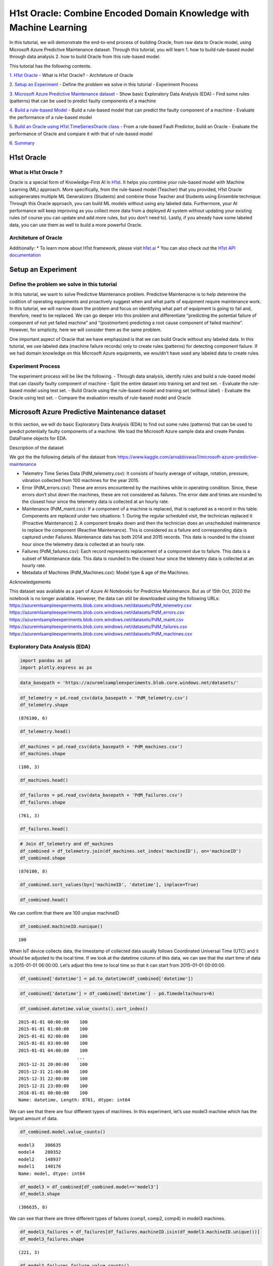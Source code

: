 H1st Oracle: Combine Encoded Domain Knowledge with Machine Learning
================================

In this tutorial, we will demonstrate the end-to-end process of building
Oracle, from raw data to Oracle model, using Microsoft Azure Predictive
Maintenance dataset. Through this tutorial, you will learn 1. how to
build rule-based model through data analysis 2. how to build Oracle from
this rule-based model.

This tutorial has the following contents.

`1. H1st Oracle <#h1st-oracle>`__ - What is H1st Oracle? - Architeture
of Oracle

`2. Setup an Experiment <#experiment>`__ - Define the problem we solve
in this tutorial - Experiment Process

`3. Microsoft Azure Predictive Maintenance dataset <#dataset>`__ - Show
basic Exploratory Data Analysis (EDA) - Find some rules (patterns) that
can be used to predict faulty components of a machine

`4. Build a rule-based Model <#rule-based>`__ - Build a rule-based model
that can predict the faulty component of a machine - Evaluate the
performance of a rule-based model

`5. Build an Oracle using H1st.TimeSeriesOracle class <#oracle>`__ -
From a rule-based Fault Predictor, build an Oracle - Evaluate the
performance of Oracle and compare it with that of rule-based model

`6. Summary <#summary>`__

H1st Oracle
-----------

What is H1st Oracle ?
~~~~~~~~~~~~~~~~~~~~~

Oracle is a special form of Knowledge-First AI in
`H1st <https://h1st.readthedocs.io/en/latest/README.html>`__. It helps
you combine your rule-based model with Machine Learning (ML) approach.
More specifically, from the rule-based model (Teacher) that you
provided, H1st Oracle autogenerates multiple ML Generalizers (Students)
and combine those Teacher and Students using Ensemble technique. Through
this Oracle approach, you can build ML models without using any labeled
data. Furthermore, your AI performance will keep improving as you
collect more data from a deployed AI system without updating your
existing rules (of course you can update and add more rules, but you
don’t need to). Lastly, if you already have some labeled data, you can
use them as well to build a more powerful Oracle.

Architeture of Oracle
~~~~~~~~~~~~~~~~~~~~~



Additionally: \* To learn more about H1st framework, please visit
`h1st.ai <https://h1st.readthedocs.io/en/latest/README.html>`__ \* You
can also check out the `H1st API
documentation <https://h1st.readthedocs.io/en/latest/api/README.html>`__

Setup an Experiment
-------------------

Define the problem we solve in this tutorial
~~~~~~~~~~~~~~~~~~~~~~~~~~~~~~~~~~~~~~~~~~~~

In this tutorial, we want to solve Predictive Maintenance problem.
Predictive Maintenacne is to help determine the codition of operating
equipments and proactively suggest when and what parts of equipment
require maintenance work. In this tutorial, we will narrow down the
problem and focus on identifying what part of equipment is going to fail
and, therefore, need to be replaced. We can go deeper into this problem
and differentiate “predicting the potential failure of component of not
yet failed machine” and “(postmortem) predicting a root cause component
of failed machine”. However, for simplicity, here we will consider them
as the same problem.

One important aspect of Oracle that we have emphasized is that we can
build Oracle without any labeled data. In this tutorial, we use labeled
data (machine failure records) only to create rules (patterns) for
detecting component failure. If we had domain knowledge on this
Microsoft Azure equipments, we wouldn’t have used any labeled data to
create rules.

Experiment Process
~~~~~~~~~~~~~~~~~~

The experiment process will be like the following. - Through data
analysis, identify rules and build a rule-based model that can classify
faulty component of machine - Split the entire dataset into training set
and test set. - Evaluate the rule-based model using test set. - Build
Oracle using the rule-based model and training set (without label) -
Evaluate the Oracle using test set. - Compare the evaluation results of
rule-based model and Oracle

Microsoft Azure Predictive Maintenance dataset
----------------------------------------------

In this section, we will do basic Exploratory Data Analysis (EDA) to
find out some rules (patterns) that can be used to predict potentially
faulty components of a machine. We load the Microsoft Azure sample data
and create Pandas DataFrame objects for EDA.

Description of the dataset

We got the the following details of the dataset from
https://www.kaggle.com/arnabbiswas1/microsoft-azure-predictive-maintenance

-  Telemetry Time Series Data (PdM_telemetry.csv): It consists of hourly
   average of voltage, rotation, pressure, vibration collected from 100
   machines for the year 2015.

-  Error (PdM_errors.csv): These are errors encountered by the machines
   while in operating condition. Since, these errors don’t shut down the
   machines, these are not considered as failures. The error date and
   times are rounded to the closest hour since the telemetry data is
   collected at an hourly rate.

-  Maintenance (PdM_maint.csv): If a component of a machine is replaced,
   that is captured as a record in this table. Components are replaced
   under two situations: 1. During the regular scheduled visit, the
   technician replaced it (Proactive Maintenance) 2. A component breaks
   down and then the technician does an unscheduled maintenance to
   replace the component (Reactive Maintenance). This is considered as a
   failure and corresponding data is captured under Failures.
   Maintenance data has both 2014 and 2015 records. This data is rounded
   to the closest hour since the telemetry data is collected at an
   hourly rate.

-  Failures (PdM_failures.csv): Each record represents replacement of a
   component due to failure. This data is a subset of Maintenance data.
   This data is rounded to the closest hour since the telemetry data is
   collected at an hourly rate.

-  Metadata of Machines (PdM_Machines.csv): Model type & age of the
   Machines.

Acknowledgements

This dataset was available as a part of Azure AI Notebooks for
Predictive Maintenance. But as of 15th Oct, 2020 the notebook is no
longer available. However, the data can still be downloaded using the
following URLs:
https://azuremlsampleexperiments.blob.core.windows.net/datasets/PdM_telemetry.csv
https://azuremlsampleexperiments.blob.core.windows.net/datasets/PdM_errors.csv
https://azuremlsampleexperiments.blob.core.windows.net/datasets/PdM_maint.csv
https://azuremlsampleexperiments.blob.core.windows.net/datasets/PdM_failures.csv
https://azuremlsampleexperiments.blob.core.windows.net/datasets/PdM_machines.csv

Exploratory Data Analysis (EDA)
~~~~~~~~~~~~~~~~~~~~~~~~~~~~~~~

.. code:: ipython3

    import pandas as pd
    import plotly.express as px

.. code:: ipython3

    data_basepath = 'https://azuremlsampleexperiments.blob.core.windows.net/datasets/'

.. code:: ipython3

    df_telemetry = pd.read_csv(data_basepath + 'PdM_telemetry.csv')
    df_telemetry.shape




.. parsed-literal::

    (876100, 6)



.. code:: ipython3

    df_telemetry.head()




.. raw:: html

    <div>
    <style scoped>
        .dataframe tbody tr th:only-of-type {
            vertical-align: middle;
        }
    
        .dataframe tbody tr th {
            vertical-align: top;
        }
    
        .dataframe thead th {
            text-align: right;
        }
    </style>
    <table border="1" class="dataframe">
      <thead>
        <tr style="text-align: right;">
          <th></th>
          <th>datetime</th>
          <th>machineID</th>
          <th>volt</th>
          <th>rotate</th>
          <th>pressure</th>
          <th>vibration</th>
        </tr>
      </thead>
      <tbody>
        <tr>
          <th>0</th>
          <td>2015-01-01 06:00:00</td>
          <td>1</td>
          <td>176.217853</td>
          <td>418.504078</td>
          <td>113.077935</td>
          <td>45.087686</td>
        </tr>
        <tr>
          <th>1</th>
          <td>2015-01-01 07:00:00</td>
          <td>1</td>
          <td>162.879223</td>
          <td>402.747490</td>
          <td>95.460525</td>
          <td>43.413973</td>
        </tr>
        <tr>
          <th>2</th>
          <td>2015-01-01 08:00:00</td>
          <td>1</td>
          <td>170.989902</td>
          <td>527.349825</td>
          <td>75.237905</td>
          <td>34.178847</td>
        </tr>
        <tr>
          <th>3</th>
          <td>2015-01-01 09:00:00</td>
          <td>1</td>
          <td>162.462833</td>
          <td>346.149335</td>
          <td>109.248561</td>
          <td>41.122144</td>
        </tr>
        <tr>
          <th>4</th>
          <td>2015-01-01 10:00:00</td>
          <td>1</td>
          <td>157.610021</td>
          <td>435.376873</td>
          <td>111.886648</td>
          <td>25.990511</td>
        </tr>
      </tbody>
    </table>
    </div>



.. code:: ipython3

    df_machines = pd.read_csv(data_basepath + 'PdM_machines.csv')
    df_machines.shape        




.. parsed-literal::

    (100, 3)



.. code:: ipython3

    df_machines.head()




.. raw:: html

    <div>
    <style scoped>
        .dataframe tbody tr th:only-of-type {
            vertical-align: middle;
        }
    
        .dataframe tbody tr th {
            vertical-align: top;
        }
    
        .dataframe thead th {
            text-align: right;
        }
    </style>
    <table border="1" class="dataframe">
      <thead>
        <tr style="text-align: right;">
          <th></th>
          <th>machineID</th>
          <th>model</th>
          <th>age</th>
        </tr>
      </thead>
      <tbody>
        <tr>
          <th>0</th>
          <td>1</td>
          <td>model3</td>
          <td>18</td>
        </tr>
        <tr>
          <th>1</th>
          <td>2</td>
          <td>model4</td>
          <td>7</td>
        </tr>
        <tr>
          <th>2</th>
          <td>3</td>
          <td>model3</td>
          <td>8</td>
        </tr>
        <tr>
          <th>3</th>
          <td>4</td>
          <td>model3</td>
          <td>7</td>
        </tr>
        <tr>
          <th>4</th>
          <td>5</td>
          <td>model3</td>
          <td>2</td>
        </tr>
      </tbody>
    </table>
    </div>



.. code:: ipython3

    df_failures = pd.read_csv(data_basepath + 'PdM_failures.csv')
    df_failures.shape        




.. parsed-literal::

    (761, 3)



.. code:: ipython3

    df_failures.head()




.. raw:: html

    <div>
    <style scoped>
        .dataframe tbody tr th:only-of-type {
            vertical-align: middle;
        }
    
        .dataframe tbody tr th {
            vertical-align: top;
        }
    
        .dataframe thead th {
            text-align: right;
        }
    </style>
    <table border="1" class="dataframe">
      <thead>
        <tr style="text-align: right;">
          <th></th>
          <th>datetime</th>
          <th>machineID</th>
          <th>failure</th>
        </tr>
      </thead>
      <tbody>
        <tr>
          <th>0</th>
          <td>2015-01-05 06:00:00</td>
          <td>1</td>
          <td>comp4</td>
        </tr>
        <tr>
          <th>1</th>
          <td>2015-03-06 06:00:00</td>
          <td>1</td>
          <td>comp1</td>
        </tr>
        <tr>
          <th>2</th>
          <td>2015-04-20 06:00:00</td>
          <td>1</td>
          <td>comp2</td>
        </tr>
        <tr>
          <th>3</th>
          <td>2015-06-19 06:00:00</td>
          <td>1</td>
          <td>comp4</td>
        </tr>
        <tr>
          <th>4</th>
          <td>2015-09-02 06:00:00</td>
          <td>1</td>
          <td>comp4</td>
        </tr>
      </tbody>
    </table>
    </div>



.. code:: ipython3

    # Join df_telemetry and df_machines
    df_combined = df_telemetry.join(df_machines.set_index('machineID'), on='machineID')
    df_combined.shape




.. parsed-literal::

    (876100, 8)



.. code:: ipython3

    df_combined.sort_values(by=['machineID', 'datetime'], inplace=True)

.. code:: ipython3

    df_combined.head()




.. raw:: html

    <div>
    <style scoped>
        .dataframe tbody tr th:only-of-type {
            vertical-align: middle;
        }
    
        .dataframe tbody tr th {
            vertical-align: top;
        }
    
        .dataframe thead th {
            text-align: right;
        }
    </style>
    <table border="1" class="dataframe">
      <thead>
        <tr style="text-align: right;">
          <th></th>
          <th>datetime</th>
          <th>machineID</th>
          <th>volt</th>
          <th>rotate</th>
          <th>pressure</th>
          <th>vibration</th>
          <th>model</th>
          <th>age</th>
        </tr>
      </thead>
      <tbody>
        <tr>
          <th>0</th>
          <td>2015-01-01 06:00:00</td>
          <td>1</td>
          <td>176.217853</td>
          <td>418.504078</td>
          <td>113.077935</td>
          <td>45.087686</td>
          <td>model3</td>
          <td>18</td>
        </tr>
        <tr>
          <th>1</th>
          <td>2015-01-01 07:00:00</td>
          <td>1</td>
          <td>162.879223</td>
          <td>402.747490</td>
          <td>95.460525</td>
          <td>43.413973</td>
          <td>model3</td>
          <td>18</td>
        </tr>
        <tr>
          <th>2</th>
          <td>2015-01-01 08:00:00</td>
          <td>1</td>
          <td>170.989902</td>
          <td>527.349825</td>
          <td>75.237905</td>
          <td>34.178847</td>
          <td>model3</td>
          <td>18</td>
        </tr>
        <tr>
          <th>3</th>
          <td>2015-01-01 09:00:00</td>
          <td>1</td>
          <td>162.462833</td>
          <td>346.149335</td>
          <td>109.248561</td>
          <td>41.122144</td>
          <td>model3</td>
          <td>18</td>
        </tr>
        <tr>
          <th>4</th>
          <td>2015-01-01 10:00:00</td>
          <td>1</td>
          <td>157.610021</td>
          <td>435.376873</td>
          <td>111.886648</td>
          <td>25.990511</td>
          <td>model3</td>
          <td>18</td>
        </tr>
      </tbody>
    </table>
    </div>



We can confirm that there are 100 unqiue machineID

.. code:: ipython3

    df_combined.machineID.nunique()




.. parsed-literal::

    100



When IoT device collects data, the timestamp of collected data usually
follows Coordinated Universal Time (UTC) and it should be adjusted to
the local time. If we look at the datetime column of this data, we can
see that the start time of data is 2015-01-01 06:00:00. Let’s adjust
this time to local time so that it can start from 2015-01-01 00:00:00.

.. code:: ipython3

    df_combined['datetime'] = pd.to_datetime(df_combined['datetime'])

.. code:: ipython3

    df_combined['datetime'] = df_combined['datetime'] - pd.Timedelta(hours=6)

.. code:: ipython3

    df_combined.datetime.value_counts().sort_index()




.. parsed-literal::

    2015-01-01 00:00:00    100
    2015-01-01 01:00:00    100
    2015-01-01 02:00:00    100
    2015-01-01 03:00:00    100
    2015-01-01 04:00:00    100
                          ... 
    2015-12-31 20:00:00    100
    2015-12-31 21:00:00    100
    2015-12-31 22:00:00    100
    2015-12-31 23:00:00    100
    2016-01-01 00:00:00    100
    Name: datetime, Length: 8761, dtype: int64



We can see that there are four different types of machines. In this
experiment, let’s use model3 machine which has the largest amount of
data.

.. code:: ipython3

    df_combined.model.value_counts()




.. parsed-literal::

    model3    306635
    model4    280352
    model2    148937
    model1    140176
    Name: model, dtype: int64



.. code:: ipython3

    df_model3 = df_combined[df_combined.model=='model3']
    df_model3.shape




.. parsed-literal::

    (306635, 8)



We can see that there are three different types of failures (comp1,
comp2, comp4) in model3 machines.

.. code:: ipython3

    df_model3_failures = df_failures[df_failures.machineID.isin(df_model3.machineID.unique())]
    df_model3_failures.shape




.. parsed-literal::

    (221, 3)



.. code:: ipython3

    df_model3_failures.failure.value_counts()




.. parsed-literal::

    comp2    89
    comp1    68
    comp4    64
    Name: failure, dtype: int64



Now, let’s draw a time series plot of one machine to understand the
characteristics of dataset in details.

.. code:: ipython3

    machine_id = df_model3.machineID.unique()[0]
    df_one = df_model3[df_model3.machineID == machine_id]
    df_one.shape




.. parsed-literal::

    (8761, 8)



.. code:: ipython3

    sensors = ['volt', 'rotate', 'pressure', 'vibration']
    fig = px.line(df_one, x=df_one.datetime, y=sensors,
                  title=f'Timeseries Plot of machine-{machine_id} with Failure Records')
    df_fail_one = df_failures[df_failures.machineID == machine_id]
    for row in df_fail_one.iterrows():
        fig.add_vline(row[1]['datetime'])
        fig.add_annotation(x=row[1]['datetime'],
                           y=df_one.max()['rotate'],
                           text=row[1]['failure'],
                           showarrow=True,
                           arrowhead=1)
    fig.show()




From the following timeseries plot where we ploted daily mean value of
each sensor, we observe very interesting patterns. 1. “comp1” failure
can be detected when the daily average of “volt” goes above 180 2.
“comp2” failure can be detected when the daily average of “rotate” goes
below 420 3. “comp4” failure can be detected when the daily average of
“vibration” goes above 45

.. code:: ipython3

    df_one_daily = df_one.set_index('datetime').resample('1d').mean()
    sensors = 'volt'
    fig = px.line(df_one_daily, x=df_one_daily.index, y=sensors,
    #               hover_data={"date": "|%B %d, %Y"},
                  title=f'"comp1" failure can be detected when the daily average of "volt" goes above 180')
    df_fail_one = df_failures[df_failures.machineID == machine_id]
    for row in df_fail_one.iterrows():
        fig.add_vline(
            row[1]['datetime'], 
        )
        fig.add_annotation(x=row[1]['datetime'],
                           y=df_one_daily.max()[sensors],
                           text=row[1]['failure'],
                           showarrow=True,
                           arrowhead=1)
    fig.add_hline(180, line_color='#00ff00')
    fig.show()




.. code:: ipython3

    df_one_daily = df_one.set_index('datetime').resample('1d').mean()
    sensors = 'rotate'
    fig = px.line(df_one_daily, x=df_one_daily.index, y=sensors,
    #               hover_data={"date": "|%B %d, %Y"},
                  title=f'"comp2" failure can be detected when the daily average of "rotate" goes below 420')
    df_fail_one = df_failures[df_failures.machineID == machine_id]
    for row in df_fail_one.iterrows():
        fig.add_vline(
            row[1]['datetime'], 
        )
        fig.add_annotation(x=row[1]['datetime'],
                           y=df_one_daily.max()[sensors],
                           text=row[1]['failure'],
                           showarrow=True,
                           arrowhead=1)
    fig.add_hline(420, line_color='#00ff00')    
    fig.show()




.. code:: ipython3

    df_one_daily = df_one.set_index('datetime').resample('1d').mean()
    sensors = 'vibration'
    fig = px.line(df_one_daily, x=df_one_daily.index, y=sensors,
    #               hover_data={"date": "|%B %d, %Y"},
                  title=f'"comp4" failure can be detected when the daily average of "vibration" goes above 45')
    df_fail_one = df_failures[df_failures.machineID == machine_id]
    for row in df_fail_one.iterrows():
        fig.add_vline(
            row[1]['datetime'], 
        )
        fig.add_annotation(x=row[1]['datetime'],
                           y=df_one_daily.max()[sensors],
                           text=row[1]['failure'],
                           showarrow=True,
                           arrowhead=1)
    fig.add_hline(45, line_color='#00ff00')
    fig.show()




To confirm that these rules are applicable to entire dataset, let’s draw
historam of each sensor using entire model3 machine dataset and see if
those thresholds filter out reasonable amount of data.

.. code:: ipython3

    df_model3['date'] = df_model3['datetime'].apply(lambda x: x.date())


.. parsed-literal::

    /var/folders/wb/40304xlx477cfjzbk386l2gr0000gn/T/ipykernel_50500/1065329889.py:1: SettingWithCopyWarning:
    
    
    A value is trying to be set on a copy of a slice from a DataFrame.
    Try using .loc[row_indexer,col_indexer] = value instead
    
    See the caveats in the documentation: https://pandas.pydata.org/pandas-docs/stable/user_guide/indexing.html#returning-a-view-versus-a-copy
    


.. code:: ipython3

    df_model3_daily = df_model3.groupby(['date', 'machineID']).agg('mean')

.. code:: ipython3

    df_model3_daily.head()




.. raw:: html

    <div>
    <style scoped>
        .dataframe tbody tr th:only-of-type {
            vertical-align: middle;
        }
    
        .dataframe tbody tr th {
            vertical-align: top;
        }
    
        .dataframe thead th {
            text-align: right;
        }
    </style>
    <table border="1" class="dataframe">
      <thead>
        <tr style="text-align: right;">
          <th></th>
          <th></th>
          <th>volt</th>
          <th>rotate</th>
          <th>pressure</th>
          <th>vibration</th>
          <th>age</th>
        </tr>
        <tr>
          <th>date</th>
          <th>machineID</th>
          <th></th>
          <th></th>
          <th></th>
          <th></th>
          <th></th>
        </tr>
      </thead>
      <tbody>
        <tr>
          <th rowspan="5" valign="top">2015-01-01</th>
          <th>1</th>
          <td>169.733809</td>
          <td>445.179865</td>
          <td>96.797113</td>
          <td>40.385160</td>
          <td>18.0</td>
        </tr>
        <tr>
          <th>3</th>
          <td>170.066825</td>
          <td>460.956803</td>
          <td>101.395264</td>
          <td>37.989643</td>
          <td>8.0</td>
        </tr>
        <tr>
          <th>4</th>
          <td>170.116871</td>
          <td>440.333823</td>
          <td>98.378607</td>
          <td>42.106068</td>
          <td>7.0</td>
        </tr>
        <tr>
          <th>5</th>
          <td>175.674631</td>
          <td>460.621226</td>
          <td>97.928488</td>
          <td>38.591031</td>
          <td>2.0</td>
        </tr>
        <tr>
          <th>6</th>
          <td>166.444305</td>
          <td>463.516403</td>
          <td>121.719376</td>
          <td>38.635407</td>
          <td>7.0</td>
        </tr>
      </tbody>
    </table>
    </div>



.. code:: ipython3

    import plotly.graph_objects as go
    from plotly.subplots import make_subplots
    
    fig = make_subplots(rows=1, cols=3, subplot_titles=(
                            "Daily mean of volt", 
                            "Daily mean of rotate", 
                            "Daily mean of vibration"))
    
    trace0 = go.Histogram(x=df_model3_daily['volt'], nbinsx=50)
    trace1 = go.Histogram(x=df_model3_daily['rotate'], nbinsx=50)
    trace2 = go.Histogram(x=df_model3_daily['vibration'], nbinsx=50)
    
    fig.add_vline(
        row[1]['datetime'], 
    )
    
    fig.append_trace(trace0, 1, 1)
    fig.append_trace(trace1, 1, 2)
    fig.append_trace(trace2, 1, 3)
    
    fig.add_shape(type='line',
                  x0=180,x1=180,y0=0,y1=3500,
                  line=dict(color='Black',),
                  row=1,
                  col=1)
    
    fig.add_shape(type='line',
                  x0=420,x1=420,y0=0,y1=4500,
                  line=dict(color='Black',),
                  row=1,
                  col=2)
    
    fig.add_shape(type='line',
                  x0=45,x1=45,y0=0,y1=5000,
                  line=dict(color='Black',),
                  row=1,
                  col=3)
    fig.show()




.. code:: ipython3

    from scipy import stats
    percentile1 = stats.percentileofscore(df_model3_daily['volt'], 180)
    percentile2 = stats.percentileofscore(df_model3_daily['rotate'], 420)
    percentile3 = stats.percentileofscore(df_model3_daily['vibration'], 45)
    print(f'percentile of threshold 180 in volt: {percentile1:.3f}')
    print(f'percentile of threshold 420 in rotate: {percentile2:.3f}')
    print(f'percentile of threshold 45 in vibration: {percentile3:.3f}')


.. parsed-literal::

    percentile of threshold 180 in volt: 96.081
    percentile of threshold 420 in rotate: 4.699
    percentile of threshold 45 in vibration: 96.183


From the above histograms, we could confirm that the thresholds we used
detect reasonably small portion of dataset as failures.

Create training / test dataset
~~~~~~~~~~~~~~~~~~~~~~~~~~~~~~

We want to create a training and test dataset in this section. We will
define one datapoint as (24,4) array which consists of 4 sensors for 24
hours (daily). We will split training and test data using machineID.

We will use the following three variables in the following sections. -
keys: keys will be used to groupb_by the whole dataset - features:
features are the columns that will be used to build models - class_map:
class_map will map the faulty component string (ex: ‘comp1’) to integer.
‘non-failure’ will be mapped to integer 0.

.. code:: ipython3

    keys = ['machineID', 'date']
    features = ['volt', 'rotate', 'pressure', 'vibration']
    class_map = {'comp1': 1, 'comp2': 2, 'comp4':3}

Remove 2016-01-01 because machine has only one hour data on this date.

.. code:: ipython3

    import datetime
    
    df_model3 = df_model3[df_model3.date != datetime.datetime(2016, 1, 1).date()]
    df_model3.shape




.. parsed-literal::

    (306600, 9)



Split the entire dataset into Training and Test datasets with
split_ratio 4:3

.. code:: ipython3

    import numpy as np
    
    test_ratio = 0.4
    n_split = int(df_model3.machineID.nunique() * test_ratio)
    model3_ids = df_model3.machineID.unique()
    np.random.shuffle(model3_ids)
    
    model3_ids_for_train = model3_ids[n_split:]
    model3_ids_for_test = model3_ids[:n_split]

.. code:: ipython3

    df_model3_train = df_model3[df_model3.machineID.isin(model3_ids_for_train)]
    df_model3_test = df_model3[df_model3.machineID.isin(model3_ids_for_test)]
    print(df_model3_train.shape, df_model3_test.shape)


.. parsed-literal::

    (183960, 9) (122640, 9)


Let’s check out how many datapoints we will have in train and test
dataset. Again, each datapoint will have (24, 4) shape which is (24
hours and 4 features).

.. code:: ipython3

    temp_gb = df_model3_train.groupby(keys)
    list_of_train_daily = [item for item in temp_gb]
    
    temp_gb = df_model3_test.groupby(keys)
    list_of_test_daily = [item for item in temp_gb]
    
    print(f'number of datapoints in train dataset: {len(list_of_train_daily)}')
    print(f'number of datapoints in test dataset: {len(list_of_test_daily)}')


.. parsed-literal::

    number of datapoints in train dataset: 7665
    number of datapoints in test dataset: 5110


From the above EDA, we found that failures can be detected one~two days
earlier than the recorded date of failure and it is also reasonable to
say that there is a one day gap between machine failed date and repair
date. So, we will use (recorded repair date - 1 day) as a ground truth
date of machine failure.

.. code:: ipython3

    from datetime import timedelta
    df_failures['datetime'] = pd.to_datetime(df_failures['datetime'])
    df_failures['date'] = df_failures['datetime'].apply(lambda x: x.date())
    df_failures['date_1'] = df_failures['date'] - timedelta(days=1)

Generate ground truth label for train and test datasets. In some failure
cases, one machine can have n number of faulty components and, in that
case, we generated n datapoints with n different kinds of labels.

.. code:: ipython3

    df_failures[(df_failures.machineID==1)]




.. raw:: html

    <div>
    <style scoped>
        .dataframe tbody tr th:only-of-type {
            vertical-align: middle;
        }
    
        .dataframe tbody tr th {
            vertical-align: top;
        }
    
        .dataframe thead th {
            text-align: right;
        }
    </style>
    <table border="1" class="dataframe">
      <thead>
        <tr style="text-align: right;">
          <th></th>
          <th>datetime</th>
          <th>machineID</th>
          <th>failure</th>
          <th>date</th>
          <th>date_1</th>
        </tr>
      </thead>
      <tbody>
        <tr>
          <th>0</th>
          <td>2015-01-05 06:00:00</td>
          <td>1</td>
          <td>comp4</td>
          <td>2015-01-05</td>
          <td>2015-01-04</td>
        </tr>
        <tr>
          <th>1</th>
          <td>2015-03-06 06:00:00</td>
          <td>1</td>
          <td>comp1</td>
          <td>2015-03-06</td>
          <td>2015-03-05</td>
        </tr>
        <tr>
          <th>2</th>
          <td>2015-04-20 06:00:00</td>
          <td>1</td>
          <td>comp2</td>
          <td>2015-04-20</td>
          <td>2015-04-19</td>
        </tr>
        <tr>
          <th>3</th>
          <td>2015-06-19 06:00:00</td>
          <td>1</td>
          <td>comp4</td>
          <td>2015-06-19</td>
          <td>2015-06-18</td>
        </tr>
        <tr>
          <th>4</th>
          <td>2015-09-02 06:00:00</td>
          <td>1</td>
          <td>comp4</td>
          <td>2015-09-02</td>
          <td>2015-09-01</td>
        </tr>
        <tr>
          <th>5</th>
          <td>2015-10-17 06:00:00</td>
          <td>1</td>
          <td>comp2</td>
          <td>2015-10-17</td>
          <td>2015-10-16</td>
        </tr>
        <tr>
          <th>6</th>
          <td>2015-12-16 06:00:00</td>
          <td>1</td>
          <td>comp4</td>
          <td>2015-12-16</td>
          <td>2015-12-15</td>
        </tr>
      </tbody>
    </table>
    </div>



.. code:: ipython3

    x_train_list = []
    y_train_list = []
    for idx, df_daily_one in list_of_train_daily:
        mid = idx[0]
        date = idx[1]
        
        if df_daily_one.shape[0] != 24:
            continue
        
        df_filtered_f = df_failures[(df_failures.date_1==date)&(df_failures.machineID==mid)]
        if df_filtered_f.shape[0] >= 1:
            for i in range(df_filtered_f.shape[0]):
                x_train_list.append(df_daily_one[keys+features])            
                y_train_list.append(class_map[df_filtered_f['failure'].iloc[i]])                    
        else:
            x_train_list.append(df_daily_one[keys+features])
            y_train_list.append(0)
            
    # x_whole = np.stack(x_list, 0)
    # y_whole = np.array(y_true_list)

.. code:: ipython3

    print('len(x_train_list):', len(x_train_list), x_train_list[0].shape)
    print('len(y_train_list):', len(y_train_list))


.. parsed-literal::

    len(x_train_list): 7667 (24, 6)
    len(y_train_list): 7667


.. code:: ipython3

    x_test_list = []
    y_test_list = []
    for idx, df_daily_one in list_of_test_daily:
        mid = idx[0]
        date = idx[1]
        
        if df_daily_one.shape[0] != 24:
            continue
        
        df_filtered_f = df_failures[(df_failures.date_1==date)&(df_failures.machineID==mid)]
        if df_filtered_f.shape[0] >= 1:
            for i in range(df_filtered_f.shape[0]):
                x_test_list.append(df_daily_one[keys+features])            
                y_test_list.append(class_map[df_filtered_f['failure'].iloc[i]])                    
        else:
            x_test_list.append(df_daily_one[keys+features])
            y_test_list.append(0)
            
    # x_whole = np.stack(x_list, 0)
    # y_whole = np.array(y_true_list)

.. code:: ipython3

    print('len(x_test_list):', len(x_test_list), x_test_list[0].shape)
    print('len(y_test_list):', len(y_test_list))


.. parsed-literal::

    len(x_test_list): 5117 (24, 6)
    len(y_test_list): 5117


Check out the distribution of ground truth labels in test dataset. In
ideal case, dataset should have a balanced classes.

.. code:: ipython3

    unique, counts = np.unique(y_train_list, return_counts=True)
    print(np.asarray((unique, counts)).T)


.. parsed-literal::

    [[   0 7531]
     [   1   45]
     [   2   55]
     [   3   36]]


.. code:: ipython3

    unique, counts = np.unique(y_test_list, return_counts=True)
    print(np.asarray((unique, counts)).T)


.. parsed-literal::

    [[   0 5032]
     [   1   23]
     [   2   34]
     [   3   28]]


Build a rule-based model
------------------------

Build a rule-based model that can predict the faulty component of a machine
~~~~~~~~~~~~~~~~~~~~~~~~~~~~~~~~~~~~~~~~~~~~~~~~~~~~~~~~~~~~~~~~~~~~~~~~~~~

In the previous section, we have found following rules that can detect
the faulty component of a machine.

1. “comp1” failure can be detected when the daily average of “volt” goes
   above 180
2. “comp2” failure can be detected when the daily average of “rotate”
   goes below 420
3. “comp4” failure can be detected when the daily average of “vibration”
   goes above 45

Now, using these three rules, let’s build a simple rule-based model that
can classify three different kinds of component failures of model3
machines.

.. code:: ipython3

    from dataclasses import dataclass 
    
    @dataclass
    class RuleModel:
        daily_thresholds = {
            'volt': 180, # >
            'rotate': 420, # <
            'vibration': 45, # >   
        }
       
    
        def predict(self, input_data):
            df = input_data['X']
            df_resampled = df.mean(axis=0)
            
            results = {'predictions': 0}
            if df_resampled['volt'] > self.daily_thresholds['volt']:
                results['predictions'] = 1        
            if df_resampled['rotate'] < self.daily_thresholds['rotate']:
                results['predictions'] = 2
            if df_resampled['vibration'] > self.daily_thresholds['vibration']:
                results['predictions'] = 3            
            return results

Evaluate the performance of the rule-based model
~~~~~~~~~~~~~~~~~~~~~~~~~~~~~~~~~~~~~~~~~~~~~~~~

Using the test dataset we generated in #3.2, let’s evaluate the
performance of rule-based Fault Predictor

.. code:: ipython3

    rule_model = RuleModel()

.. code:: ipython3

    y_rule_model_list = []
    for x_test in x_test_list:
        rule_model_pred = rule_model.predict({
            'X': x_test[features]
        })['predictions']
        y_rule_model_list.append(rule_model_pred)

.. code:: ipython3

    from sklearn import metrics
    cm_rule_based = metrics.confusion_matrix(y_test_list, y_rule_model_list)

.. code:: ipython3

    cm_rule_based




.. parsed-literal::

    array([[4519,  149,  194,  170],
           [   0,   20,    1,    2],
           [   0,    0,   29,    5],
           [   0,    0,    0,   28]])



.. code:: ipython3

    f1_micro_rule_model = metrics.f1_score(y_test_list, y_rule_model_list, average='micro')
    f1_macro_rule_model = metrics.f1_score(y_test_list, y_rule_model_list, average='macro')
    
    print(f'f1_micro_rule_model: {f1_micro_rule_model:.3f}', f'f1_macro_rule_model: {f1_macro_rule_model:.3f}')


.. parsed-literal::

    f1_micro_rule_model: 0.898 f1_macro_rule_model: 0.405


.. code:: ipython3

    def get_precision_n_recall_per_class(cm, n_class):
        list_f1 = []
        for cls in range(n_class):
            precision = cm[cls, cls]/sum(cm[:, cls])
            recall = cm[cls, cls]/sum(cm[cls, :])
            f1 = 2 * (precision*recall) / (precision+recall)
            list_f1.append(f1)
            print(f"class: {cls}, precision: {precision:.3f}, recall: {recall:.3f}, f1_score: {f1:.3f}")
        print(f"Average F1 Score: {sum(list_f1)/len(list_f1):.3f}")

.. code:: ipython3

    get_precision_n_recall_per_class(cm_rule_based, n_class=4)


.. parsed-literal::

    class: 0, precision: 1.000, recall: 0.898, f1_score: 0.946
    class: 1, precision: 0.118, recall: 0.870, f1_score: 0.208
    class: 2, precision: 0.129, recall: 0.853, f1_score: 0.225
    class: 3, precision: 0.137, recall: 1.000, f1_score: 0.240
    Average F1 Score: 0.405


From the above evaluate results, we can find that this simple rule-based
model can detect the faulty component of machine with pretty high
recalls. We can also find that the precision of this model is very low
and we can say this model detects many of normal machine as failed
machines (gives many false alarm).

Build an Oracle using H1st.TimeSeriesOracle
-------------------------------------------

Build an Oracle from a rule-based Fault Predictor
~~~~~~~~~~~~~~~~~~~~~~~~~~~~~~~~~~~~~~~~~~~~~~~~~

.. code:: ipython3

    import sys
    sys.path.insert(0, '/Users/arimo/src/github.com/h1st-ai/h1st/')


.. code:: ipython3

    from h1st.model.oracle.ts_oracle import TimeSeriesOracle
    
    oracle = TimeSeriesOracle(knowledge_model=RuleModel())

.. code:: ipython3

    data = {'X': df_model3_train[keys+features]}
    oracle.build(data, id_col='machineID', ts_col='date')

Evaluate the performance of Oracle and compare it with that of rule-based model
~~~~~~~~~~~~~~~~~~~~~~~~~~~~~~~~~~~~~~~~~~~~~~~~~~~~~~~~~~~~~~~~~~~~~~~~~~~~~~~

.. code:: ipython3

    y_oracle_list = []
    for x_test in x_test_list:
        oracle_pred = oracle.predict({
            'X': x_test[keys+features]
        })['predictions'][0]
        y_oracle_list.append(oracle_pred)

.. code:: ipython3

    from sklearn import metrics
    cm_oracle = metrics.confusion_matrix(y_test_list, y_oracle_list)

.. code:: ipython3

    cm_oracle




.. parsed-literal::

    array([[4641,   79,  154,  158],
           [   6,   15,    0,    2],
           [   2,    1,   26,    5],
           [   0,    0,    0,   28]])



.. code:: ipython3

    get_precision_n_recall_per_class(cm_oracle, n_class=4)


.. parsed-literal::

    class: 0, precision: 0.998, recall: 0.922, f1_score: 0.959
    class: 1, precision: 0.158, recall: 0.652, f1_score: 0.254
    class: 2, precision: 0.144, recall: 0.765, f1_score: 0.243
    class: 3, precision: 0.145, recall: 1.000, f1_score: 0.253
    Average F1 Score: 0.427


.. code:: ipython3

    f1_micro_oracle = metrics.f1_score(y_test_list, y_oracle_list, average='micro')
    f1_macro_oracle = metrics.f1_score(y_test_list, y_oracle_list, average='macro')
    
    print(f'f1_micro_oracle: {f1_micro_oracle:.3f}', f'f1_macro_oracle: {f1_macro_oracle:.3f}')


.. parsed-literal::

    f1_micro_oracle: 0.920 f1_macro_oracle: 0.427


.. code:: ipython3

    print(f'f1_micro_rule_model: {f1_micro_rule_model:.3f}', f'f1_macro_rule_model: {f1_macro_rule_model:.3f}')


.. parsed-literal::

    f1_micro_rule_model: 0.898 f1_macro_rule_model: 0.405


Test out if a persisted Oracle can be loaded and give the same
predictions as the original Oracle object.

.. code:: ipython3

    import os
    import tempfile
    
    with tempfile.TemporaryDirectory() as path:
        os.environ['H1ST_MODEL_REPO_PATH'] = path
        version = oracle.persist()
    
        oracle_2 = TimeSeriesOracle(knowledge_model=RuleModel())
        oracle_2.load_params(version)

.. code:: ipython3

    y_oracle_loaded_list = []
    for x_test in x_test_list:
        oracle_pred = oracle_2.predict({
            'X': x_test[keys+features]
        })['predictions'][0]
        y_oracle_loaded_list.append(oracle_pred)

.. code:: ipython3

    f1_micro_oracle_loaded = metrics.f1_score(y_test_list, y_oracle_loaded_list, average='micro')
    f1_macro_oracle_loaded = metrics.f1_score(y_test_list, y_oracle_loaded_list, average='macro')
    
    print(f'f1_micro_oracle_loaded: {f1_micro_oracle_loaded:.3f}', f'f1_macro_oracle_loaded: {f1_macro_oracle_loaded:.3f}')


.. parsed-literal::

    f1_micro_oracle_loaded: 0.920 f1_macro_oracle_loaded: 0.427


From the above evaluation results, we could confirm that the loaded
Oracle provides the same results. Using this .persist() and .load()
mechanism, you can easily reuse the built Oracle in real-world
applications.

Summary
-------

In this tutorial, we have achieved the following: 1. We could understand
what is H1st Oracle and how to build it from Rule-based Model (encoding
expert knowledge) and unlabeled data. 2. We could evalute the
performance of H1st Oracle and rule-based Model and found that Oracle
outperforms the rule-based model even though we haven’t used any labeled
data to build Oracle. This is because Oracle includes discriminative
models that can generalize the encoded rules of rule-based model and,
furthermore, combine their intelligence through ensemble.

We hope you enjoyed this tutorial. To find more information about H1st,
please visit our `h1st
website <https://h1st.readthedocs.io/en/latest/README.html>`__ or check
out our `h1st github repository <https://github.com/h1st-ai/h1st>`__.
See you again-!
